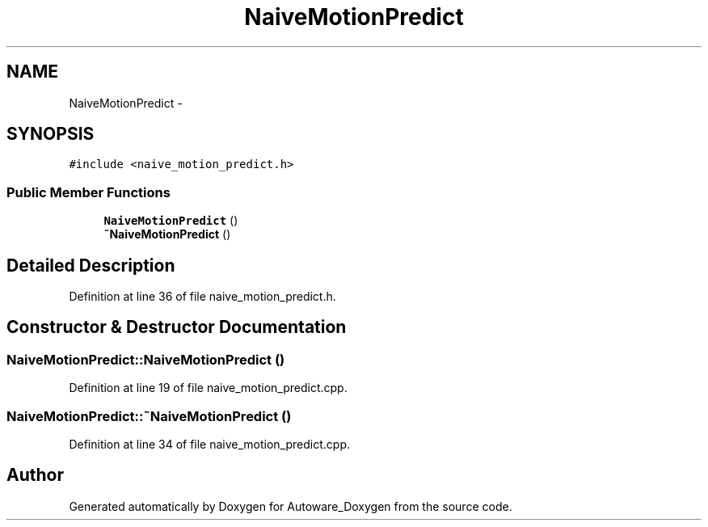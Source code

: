 .TH "NaiveMotionPredict" 3 "Fri May 22 2020" "Autoware_Doxygen" \" -*- nroff -*-
.ad l
.nh
.SH NAME
NaiveMotionPredict \- 
.SH SYNOPSIS
.br
.PP
.PP
\fC#include <naive_motion_predict\&.h>\fP
.SS "Public Member Functions"

.in +1c
.ti -1c
.RI "\fBNaiveMotionPredict\fP ()"
.br
.ti -1c
.RI "\fB~NaiveMotionPredict\fP ()"
.br
.in -1c
.SH "Detailed Description"
.PP 
Definition at line 36 of file naive_motion_predict\&.h\&.
.SH "Constructor & Destructor Documentation"
.PP 
.SS "NaiveMotionPredict::NaiveMotionPredict ()"

.PP
Definition at line 19 of file naive_motion_predict\&.cpp\&.
.SS "NaiveMotionPredict::~NaiveMotionPredict ()"

.PP
Definition at line 34 of file naive_motion_predict\&.cpp\&.

.SH "Author"
.PP 
Generated automatically by Doxygen for Autoware_Doxygen from the source code\&.
